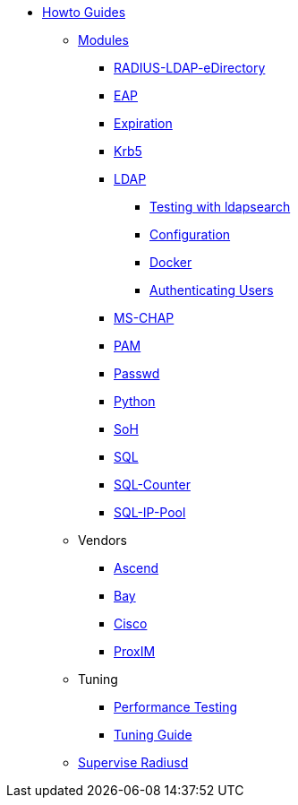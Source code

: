 * xref:index.adoc[Howto Guides]
** xref:modules/index.adoc[Modules]
*** xref:modules/RADIUS-LDAP-eDirectory.adoc[RADIUS-LDAP-eDirectory]
*** xref:modules/eap.adoc[EAP]
*** xref:modules/expiration.adoc[Expiration]
*** xref:modules/krb5.adoc[Krb5]
*** xref:modules/ldap.adoc[LDAP]
**** xref:modules/ldap_search.adoc[Testing with ldapsearch]
**** xref:modules/ldap_configuration.adoc[Configuration]
**** xref:modules/ldap_docker.adoc[Docker]
**** xref:modules/ldap_authentication.adoc[Authenticating Users]
*** xref:modules/mschap.adoc[MS-CHAP]
*** xref:modules/pam.adoc[PAM]
*** xref:modules/passwd.adoc[Passwd]
*** xref:modules/python.adoc[Python]
*** xref:modules/soh.adoc[SoH]
*** xref:modules/sql.adoc[SQL]
*** xref:modules/sqlcounter.adoc[SQL-Counter]
*** xref:modules/sqlippool.adoc[SQL-IP-Pool]
** Vendors
*** xref:ascend.adoc[Ascend]
*** xref:bay.adoc[Bay]
*** xref:cisco.adoc[Cisco]
*** xref:proxim.adoc[ProxIM]
** Tuning
*** xref:performance-testing.adoc[Performance Testing]
*** xref:tuning_guide.adoc[Tuning Guide]
** xref:supervise-radiusd.adoc[Supervise Radiusd]
